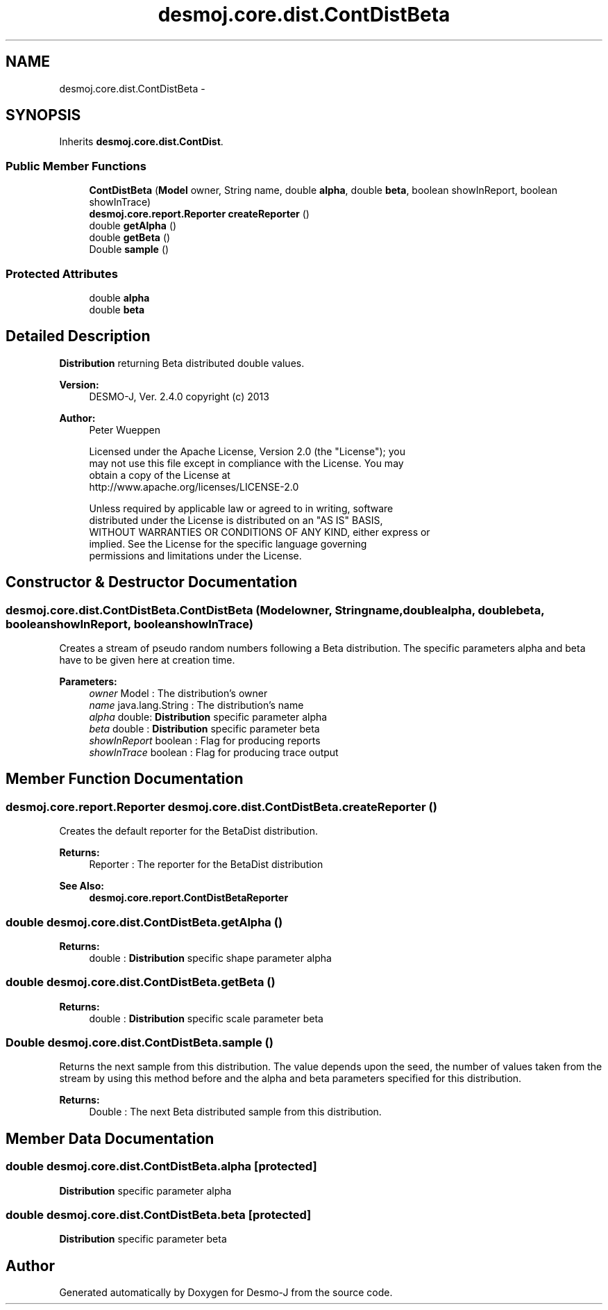 .TH "desmoj.core.dist.ContDistBeta" 3 "Wed Dec 4 2013" "Version 1.0" "Desmo-J" \" -*- nroff -*-
.ad l
.nh
.SH NAME
desmoj.core.dist.ContDistBeta \- 
.SH SYNOPSIS
.br
.PP
.PP
Inherits \fBdesmoj\&.core\&.dist\&.ContDist\fP\&.
.SS "Public Member Functions"

.in +1c
.ti -1c
.RI "\fBContDistBeta\fP (\fBModel\fP owner, String name, double \fBalpha\fP, double \fBbeta\fP, boolean showInReport, boolean showInTrace)"
.br
.ti -1c
.RI "\fBdesmoj\&.core\&.report\&.Reporter\fP \fBcreateReporter\fP ()"
.br
.ti -1c
.RI "double \fBgetAlpha\fP ()"
.br
.ti -1c
.RI "double \fBgetBeta\fP ()"
.br
.ti -1c
.RI "Double \fBsample\fP ()"
.br
.in -1c
.SS "Protected Attributes"

.in +1c
.ti -1c
.RI "double \fBalpha\fP"
.br
.ti -1c
.RI "double \fBbeta\fP"
.br
.in -1c
.SH "Detailed Description"
.PP 
\fBDistribution\fP returning Beta distributed double values\&.
.PP
\fBVersion:\fP
.RS 4
DESMO-J, Ver\&. 2\&.4\&.0 copyright (c) 2013 
.RE
.PP
\fBAuthor:\fP
.RS 4
Peter Wueppen 
.PP
.nf
    Licensed under the Apache License, Version 2.0 (the "License"); you
    may not use this file except in compliance with the License. You may
    obtain a copy of the License at
    http://www.apache.org/licenses/LICENSE-2.0

    Unless required by applicable law or agreed to in writing, software
    distributed under the License is distributed on an "AS IS" BASIS,
    WITHOUT WARRANTIES OR CONDITIONS OF ANY KIND, either express or
    implied. See the License for the specific language governing
    permissions and limitations under the License.
.fi
.PP
 
.RE
.PP

.SH "Constructor & Destructor Documentation"
.PP 
.SS "desmoj\&.core\&.dist\&.ContDistBeta\&.ContDistBeta (\fBModel\fPowner, Stringname, doublealpha, doublebeta, booleanshowInReport, booleanshowInTrace)"
Creates a stream of pseudo random numbers following a Beta distribution\&. The specific parameters alpha and beta have to be given here at creation time\&.
.PP
\fBParameters:\fP
.RS 4
\fIowner\fP Model : The distribution's owner 
.br
\fIname\fP java\&.lang\&.String : The distribution's name 
.br
\fIalpha\fP double: \fBDistribution\fP specific parameter alpha 
.br
\fIbeta\fP double : \fBDistribution\fP specific parameter beta 
.br
\fIshowInReport\fP boolean : Flag for producing reports 
.br
\fIshowInTrace\fP boolean : Flag for producing trace output 
.RE
.PP

.SH "Member Function Documentation"
.PP 
.SS "\fBdesmoj\&.core\&.report\&.Reporter\fP desmoj\&.core\&.dist\&.ContDistBeta\&.createReporter ()"
Creates the default reporter for the BetaDist distribution\&.
.PP
\fBReturns:\fP
.RS 4
Reporter : The reporter for the BetaDist distribution 
.RE
.PP
\fBSee Also:\fP
.RS 4
\fBdesmoj\&.core\&.report\&.ContDistBetaReporter\fP 
.RE
.PP

.SS "double desmoj\&.core\&.dist\&.ContDistBeta\&.getAlpha ()"

.PP
\fBReturns:\fP
.RS 4
double : \fBDistribution\fP specific shape parameter alpha 
.RE
.PP

.SS "double desmoj\&.core\&.dist\&.ContDistBeta\&.getBeta ()"

.PP
\fBReturns:\fP
.RS 4
double : \fBDistribution\fP specific scale parameter beta 
.RE
.PP

.SS "Double desmoj\&.core\&.dist\&.ContDistBeta\&.sample ()"
Returns the next sample from this distribution\&. The value depends upon the seed, the number of values taken from the stream by using this method before and the alpha and beta parameters specified for this distribution\&.
.PP
\fBReturns:\fP
.RS 4
Double : The next Beta distributed sample from this distribution\&. 
.RE
.PP

.SH "Member Data Documentation"
.PP 
.SS "double desmoj\&.core\&.dist\&.ContDistBeta\&.alpha\fC [protected]\fP"
\fBDistribution\fP specific parameter alpha 
.SS "double desmoj\&.core\&.dist\&.ContDistBeta\&.beta\fC [protected]\fP"
\fBDistribution\fP specific parameter beta 

.SH "Author"
.PP 
Generated automatically by Doxygen for Desmo-J from the source code\&.
